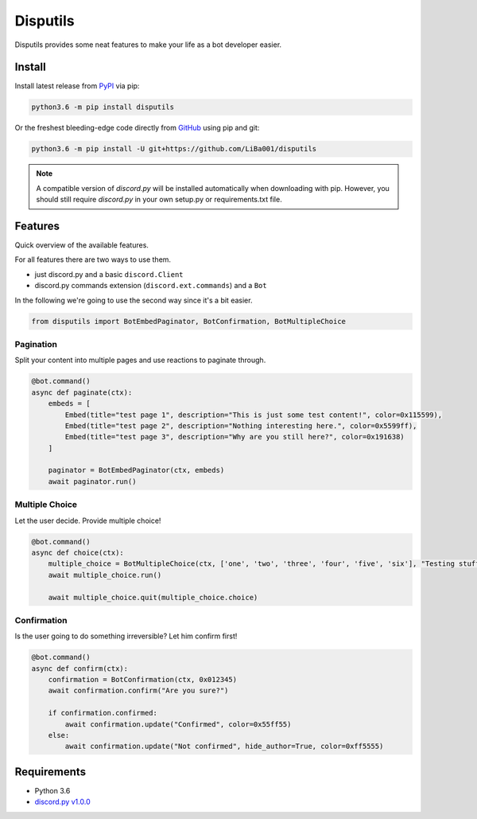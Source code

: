 *********
Disputils
*********

Disputils provides some neat features to make your life as a bot developer easier.


Install
#######

Install latest release from PyPI_ via pip:

.. code-block:: bash

    python3.6 -m pip install disputils

Or the freshest bleeding-edge code directly from GitHub_ using pip and git:

.. code-block:: bash

    python3.6 -m pip install -U git+https://github.com/LiBa001/disputils


.. note::

    A compatible version of `discord.py` will be installed automatically when
    downloading with pip. However, you should still require `discord.py` in
    your own setup.py or requirements.txt file.


Features
########

Quick overview of the available features.

For all features there are two ways to use them.

* just discord.py and a basic ``discord.Client``
* discord.py commands extension (``discord.ext.commands``) and a ``Bot``

In the following we're going to use the second way since it's a bit easier.

.. code-block:: py

    from disputils import BotEmbedPaginator, BotConfirmation, BotMultipleChoice


Pagination
**********

Split your content into multiple pages and use reactions to paginate through.

.. code-block:: py

    @bot.command()
    async def paginate(ctx):
        embeds = [
            Embed(title="test page 1", description="This is just some test content!", color=0x115599),
            Embed(title="test page 2", description="Nothing interesting here.", color=0x5599ff),
            Embed(title="test page 3", description="Why are you still here?", color=0x191638)
        ]

        paginator = BotEmbedPaginator(ctx, embeds)
        await paginator.run()

.. image:: https://github.com/LiBa001/disputils/blob/master/docs/img/paginate.png


Multiple Choice
***************

Let the user decide. Provide multiple choice!

.. code-block:: py

    @bot.command()
    async def choice(ctx):
        multiple_choice = BotMultipleChoice(ctx, ['one', 'two', 'three', 'four', 'five', 'six'], "Testing stuff")
        await multiple_choice.run()

        await multiple_choice.quit(multiple_choice.choice)

.. image:: https://github.com/LiBa001/disputils/blob/master/docs/img/choice.png


Confirmation
************

Is the user going to do something irreversible? Let him confirm first!

.. code-block:: py

    @bot.command()
    async def confirm(ctx):
        confirmation = BotConfirmation(ctx, 0x012345)
        await confirmation.confirm("Are you sure?")

        if confirmation.confirmed:
            await confirmation.update("Confirmed", color=0x55ff55)
        else:
            await confirmation.update("Not confirmed", hide_author=True, color=0xff5555)

.. image:: https://github.com/LiBa001/disputils/blob/master/docs/img/confirm.png


Requirements
############

* Python 3.6
* `discord.py v1.0.0`_


.. _discord.py v1.0.0: https://github.com/Rapptz/discord.py/tree/rewrite
.. _PyPI: https://pypi.org
.. _GitHub: https://github.com/LiBa001/disputils
